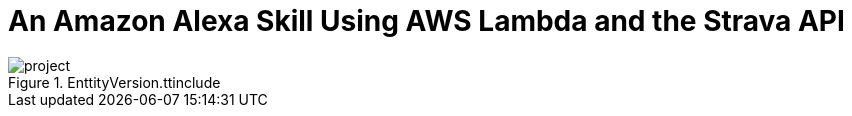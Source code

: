 = An Amazon Alexa Skill Using AWS Lambda and the Strava API
:published_at: 2017-03-28
:hp-tags: AWS, Alexa, Lambda, API


[%hardbreaks]

[[img-project]]
.EnttityVersion.ttinclude
image::t4/project.png[]